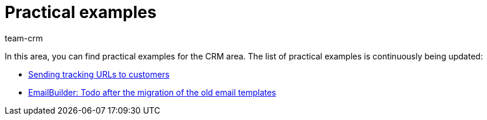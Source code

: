 = Practical examples
:keywords: practical examples crm
:description: In this area, you can find practical examples for the CRM area.
:author: team-crm

In this area, you can find practical examples for the CRM area. The list of practical examples is continuously being updated:

* xref:crm:practical-example-send-tracking-url.adoc#[Sending tracking URLs to customers]

* xref:crm:practical-example-migration-templates.adoc#[EmailBuilder: Todo after the migration of the old email templates]
